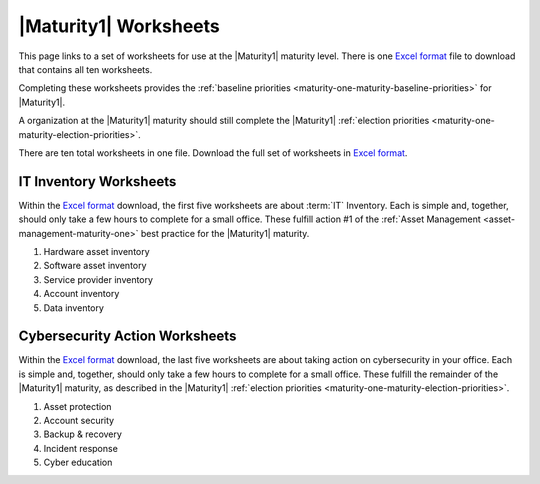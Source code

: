 ..
  Created by: mike garcia
  To: serve as a placeholder for linking to all worksheets

|Maturity1| Worksheets
======================

This page links to a set of worksheets for use at the |Maturity1| maturity level. There is one `Excel format`_ file to download that contains all ten worksheets.

Completing these worksheets provides the :ref:`baseline priorities <maturity-one-maturity-baseline-priorities>` for |Maturity1|.

A organization at the |Maturity1| maturity should still complete the |Maturity1| :ref:`election priorities <maturity-one-maturity-election-priorities>`.

There are ten total worksheets in one file. Download the full set of worksheets in `Excel format`_.

.. _IT-inventory-worksheets:

IT Inventory Worksheets
-----------------------

Within the `Excel format`_ download, the first five worksheets are about :term:`IT` Inventory. Each is simple and, together, should only take a few hours to complete for a small office. These fulfill action #1 of the :ref:`Asset Management <asset-management-maturity-one>` best practice for the |Maturity1| maturity.

#. Hardware asset inventory
#. Software asset inventory
#. Service provider inventory
#. Account inventory
#. Data inventory

.. _cybersecurity-action-worksheets:

Cybersecurity Action Worksheets
-------------------------------

Within the `Excel format`_ download, the last five worksheets are about taking action on cybersecurity in your office. Each is simple and, together, should only take a few hours to complete for a small office. These fulfill the remainder of the |Maturity1| maturity, as described in the |Maturity1| :ref:`election priorities <maturity-one-maturity-election-priorities>`.

#. Asset protection
#. Account security
#. Backup & recovery
#. Incident response
#. Cyber education

.. _`Excel format`: https://docs.cisecurity.org/en/latest/_worksheets/EGES_level_1_baseline_wksts.xlsx
